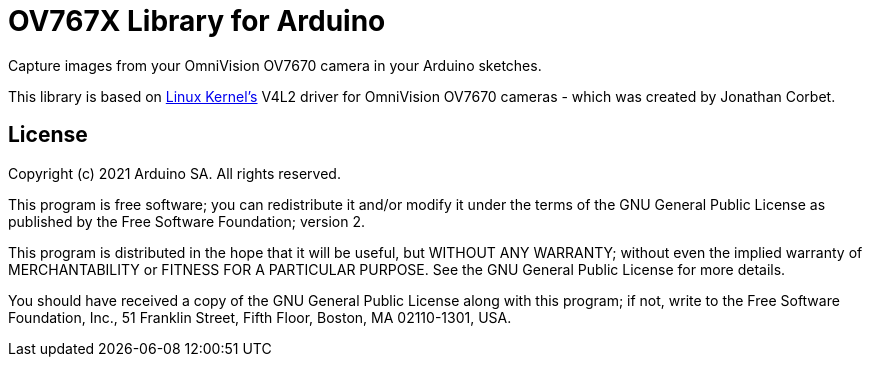 = OV767X Library for Arduino =

Capture images from your OmniVision OV7670 camera in your Arduino sketches.

This library is based on https://www.kernel.org[Linux Kernel's] V4L2 driver for OmniVision OV7670 cameras - which was created by Jonathan Corbet.

== License ==

Copyright (c) 2021 Arduino SA. All rights reserved.

This program is free software; you can redistribute it and/or modify it under the terms of the GNU General Public License as published by the Free Software Foundation; version 2.

This program is distributed in the hope that it will be useful, but WITHOUT ANY WARRANTY; without even the implied warranty of MERCHANTABILITY or FITNESS FOR A PARTICULAR PURPOSE. See the GNU General Public License for more details.

You should have received a copy of the GNU General Public License along with this program; if not, write to the Free Software Foundation, Inc., 51 Franklin Street, Fifth Floor, Boston, MA 02110-1301, USA.
